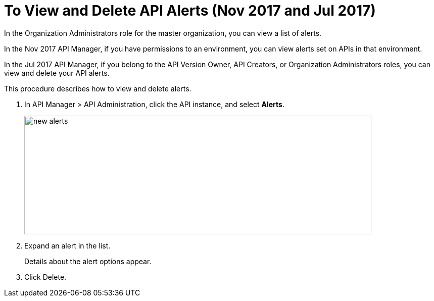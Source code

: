 = To View and Delete API Alerts (Nov 2017 and Jul 2017)

In the Organization Administrators role for the master organization, you can view a list of alerts. 

In the Nov 2017 API Manager, if you have permissions to an environment, you can view alerts set on APIs in that environment.

In the Jul 2017 API Manager, if you belong to the API Version Owner, API Creators, or Organization Administrators roles, you can view and delete your API alerts. 

This procedure describes how to view and delete alerts.

. In API Manager > API Administration, click the API instance, and select *Alerts*.
+
image::new-alerts.png[width=687,height=235]

+
. Expand an alert in the list.
+
Details about the alert options appear. 
+
. Click Delete.




